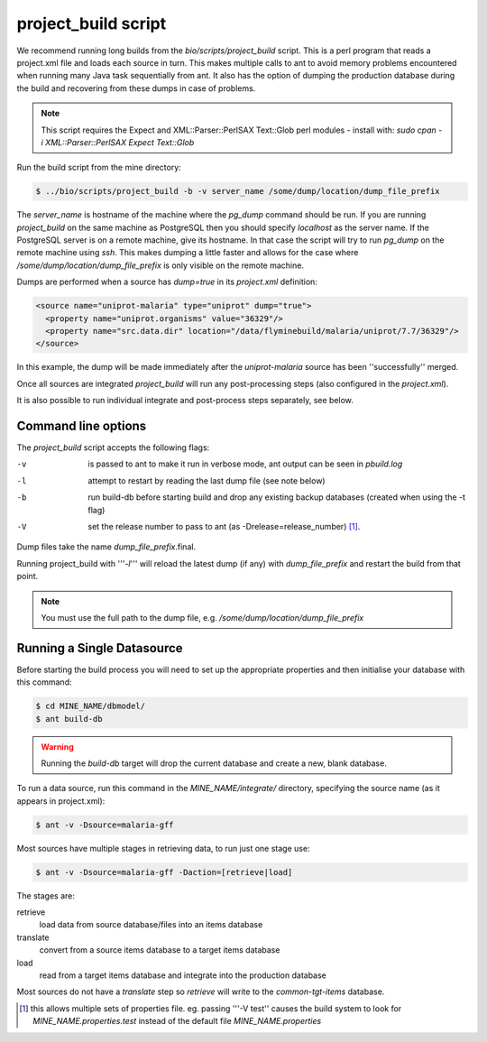project_build script
========================

We recommend running long builds from the `bio/scripts/project_build` script.  This is a perl program that reads a project.xml file and loads each source in turn.  This makes multiple calls to ant to avoid memory problems encountered when running many Java task sequentially from ant.  It also has the option of dumping the production database during the build and recovering from these dumps in case of problems.

.. note::

  This script requires the Expect and XML::Parser::PerlSAX Text::Glob perl modules - install with: `sudo cpan -i XML::Parser::PerlSAX Expect Text::Glob`


Run the build script from the mine directory:

.. code-block:: bash

  $ ../bio/scripts/project_build -b -v server_name /some/dump/location/dump_file_prefix

The `server_name` is hostname of the machine where the `pg_dump` command should be run.  If you are running `project_build` on the same machine as PostgreSQL then you should specify `localhost` as the server name.  If the PostgreSQL server is on a remote machine, give its hostname.  In that case the script will try to run `pg_dump` on the remote machine using `ssh`.  This makes dumping a little faster and allows for the case where `/some/dump/location/dump_file_prefix` is only visible on the remote machine.

Dumps are performed when a source has `dump=true` in its `project.xml` definition:

.. code-block:: xml

    <source name="uniprot-malaria" type="uniprot" dump="true">
      <property name="uniprot.organisms" value="36329"/>
      <property name="src.data.dir" location="/data/flyminebuild/malaria/uniprot/7.7/36329"/>
    </source>

In this example, the dump will be made immediately after the `uniprot-malaria` source has been ''successfully'' merged.

Once all sources are integrated `project_build` will run any post-processing steps (also configured in the `project.xml`).

It is also possible to run individual integrate and post-process steps separately, see below.


Command line options
---------------------------

The `project_build` script accepts the following flags:

-v
  is passed to ant to make it run in verbose mode, ant output can be seen in `pbuild.log`

-l
  attempt to restart by reading the last dump file (see note below)

-b
  run build-db before starting build and drop any existing backup databases  (created when using the -t flag)

-V
  set the release number to pass to ant (as -Drelease=release_number) [1]_.

Dump files take the name `dump_file_prefix`.final.  

Running project_build with '''`-l`''' will reload the latest dump (if any) with `dump_file_prefix` and restart the build from that point.

.. note::

    You must use the full path to the dump file, e.g. `/some/dump/location/dump_file_prefix`



Running a Single Datasource
----------------------------

Before starting the build process you will need to set up the appropriate properties and then initialise your database with this command:

.. code-block:: bash

  $ cd MINE_NAME/dbmodel/
  $ ant build-db

.. warning::

    Running the `build-db` target will drop the current database and create a new, blank database.

To run a data source, run this command in the `MINE_NAME/integrate/` directory, specifying the source name (as it appears in project.xml):

.. code-block:: bash

  $ ant -v -Dsource=malaria-gff

Most sources have multiple stages in retrieving data, to run just one stage use:

.. code-block:: bash

  $ ant -v -Dsource=malaria-gff -Daction=[retrieve|load]

The stages are:

retrieve
  load data from source database/files into an items database

translate
  convert from a source items database to a target items database

load
  read from a target items database and integrate into the production database

Most sources do not have a `translate` step so `retrieve` will write to the `common-tgt-items` database.


.. [1] this allows multiple sets of properties file.  eg. passing '''-V test'' causes the build system to look for `MINE_NAME.properties.test` instead of the default file `MINE_NAME.properties`


.. index:: building database, project_build script, running a build, build-db, Dsource, Daction
